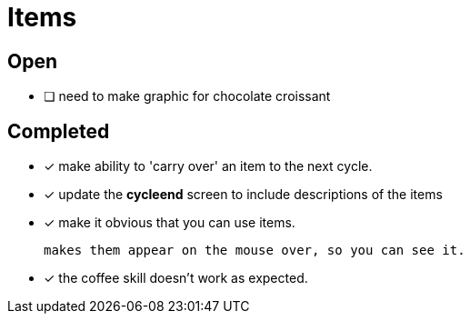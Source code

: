 = Items

== Open

* [ ] need to make graphic for chocolate croissant

== Completed

* [x] make ability to 'carry over' an item to the next cycle.
* [x] update the *cycleend* screen to include descriptions of the items
* [x] make it obvious that you can use items.

	makes them appear on the mouse over, so you can see it.

* [x] the coffee skill doesn't work as expected.